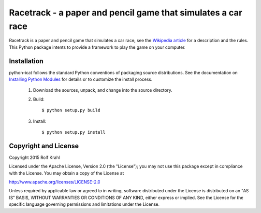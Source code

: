 Racetrack - a paper and pencil game that simulates a car race
=============================================================

Racetrack is a paper and pencil game that simulates a car race, see
the `Wikipedia article`_ for a description and the rules.  This Python
package intents to provide a framework to play the game on your
computer.


Installation
------------

python-icat follows the standard Python conventions of packaging
source distributions.  See the documentation on `Installing Python
Modules`_ for details or to customize the install process.

  1. Download the sources, unpack, and change into the source
     directory.

  2. Build::

       $ python setup.py build

  3. Install::

       $ python setup.py install


Copyright and License
---------------------

Copyright 2015 Rolf Krahl

Licensed under the Apache License, Version 2.0 (the "License"); you
may not use this package except in compliance with the License. You
may obtain a copy of the License at

http://www.apache.org/licenses/LICENSE-2.0

Unless required by applicable law or agreed to in writing, software
distributed under the License is distributed on an "AS IS" BASIS,
WITHOUT WARRANTIES OR CONDITIONS OF ANY KIND, either express or
implied. See the License for the specific language governing
permissions and limitations under the License.


.. _Wikipedia article: https://en.wikipedia.org/wiki/Racetrack_(game)
.. _Installing Python Modules: https://docs.python.org/2.7/install/
